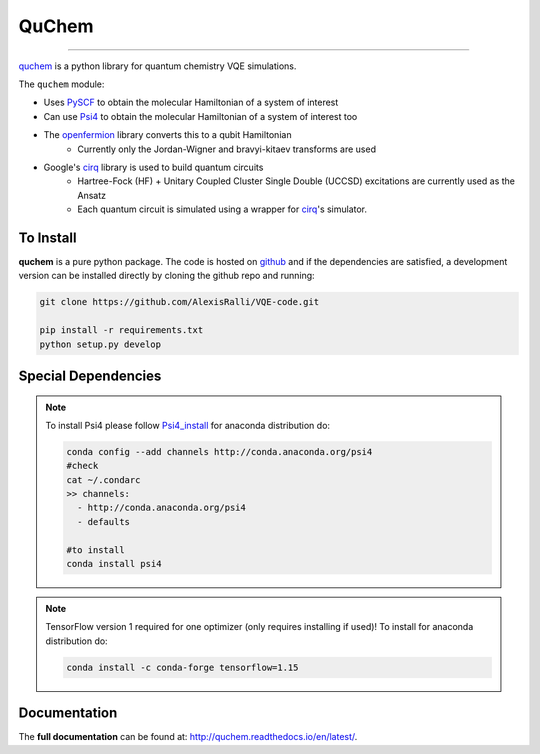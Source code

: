 #######
QuChem
#######

.. image:: docs//Media/WelcomeGif.gif


.. image:: https://readthedocs.org/projects/quchem/badge/?version=latest
  :target: http://quchem.readthedocs.io/en/latest/?badge=latest
  :alt: Documentation Status

.. image:: https://coveralls.io/repos/github/AlexisRalli/VQE-code/badge.svg?branch=master
  :target: https://coveralls.io/github/AlexisRalli/VQE-code?branch=master

.. image:: https://img.shields.io/lgtm/grade/python/g/AlexisRalli/VQE-code.svg
  :target: https://lgtm.com/projects/g/AlexisRalli/VQE-code/
  :alt: Code Quality

-----------------------------------------------------------------------------------------------

.. QuChem documentation master file, created by
   sphinx-quickstart on Thu Nov 28 23:07:38 2019.
   You can adapt this file completely to your liking, but it should at least
   contain the root `toctree` directive.


`quchem <https://github.com/AlexisRalli/VQE-code>`_ is a python library for quantum chemistry VQE simulations.


The ``quchem`` module:

* Uses `PySCF <https://sunqm.github.io/pyscf/>`_ to obtain the molecular Hamiltonian of a system of interest
* Can use `Psi4 <http://www.psicode.org/>`_ to obtain the molecular Hamiltonian of a system of interest too
* The `openfermion <https://github.com/quantumlib/OpenFermion>`_ library converts this to a qubit Hamiltonian
   * Currently only the Jordan-Wigner and bravyi-kitaev transforms are used
* Google's `cirq <https://github.com/quantumlib/Cirq>`_ library is used to build quantum circuits
   * Hartree-Fock (HF) + Unitary Coupled Cluster Single Double (UCCSD) excitations are currently used as the Ansatz
   * Each quantum  circuit is simulated using a wrapper for `cirq <https://github.com/quantumlib/Cirq>`_'s simulator.

To Install
^^^^^^^^^^

**quchem** is a pure python package. The code is hosted on  `github <https://github.com/AlexisRalli/VQE-code/>`_
and if the dependencies are satisfied, a development version can be installed directly by cloning the github repo
and running:

.. code-block:: bash

    git clone https://github.com/AlexisRalli/VQE-code.git

    pip install -r requirements.txt
    python setup.py develop

Special Dependencies
^^^^^^^^^^^^^^^^^^^^
.. note::
    :class: quchemnote

    To install Psi4 please follow `Psi4_install <https://admiring-tesla-08529a.netlify.com/installs/v132/>`_
    for anaconda distribution do:

    .. code-block:: bash

        conda config --add channels http://conda.anaconda.org/psi4
        #check
        cat ~/.condarc
        >> channels:
          - http://conda.anaconda.org/psi4
          - defaults

        #to install
        conda install psi4

.. note::
    :class: quchem_Tensor_Note

    TensorFlow version 1 required for one optimizer (only requires installing if used)!
    To install for anaconda distribution do:

    .. code-block:: bash

        conda install -c conda-forge tensorflow=1.15


Documentation
^^^^^^^^^^^^^
The **full documentation** can be found at: `<http://quchem.readthedocs.io/en/latest/>`_.
